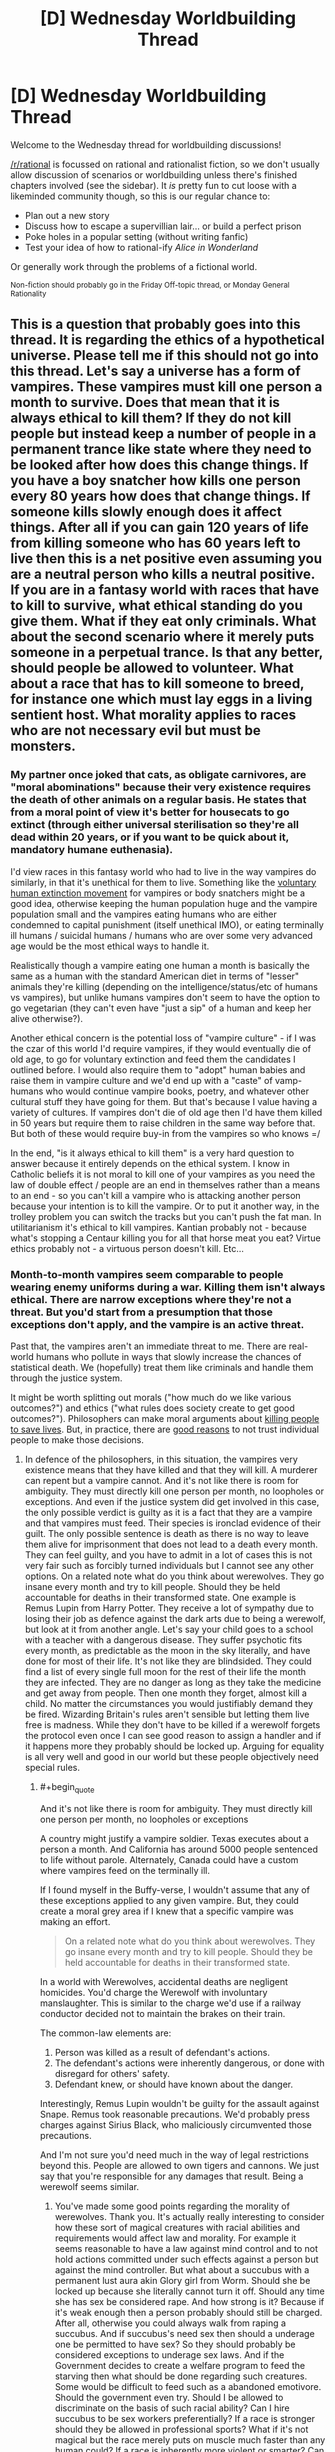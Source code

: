 #+TITLE: [D] Wednesday Worldbuilding Thread

* [D] Wednesday Worldbuilding Thread
:PROPERTIES:
:Author: AutoModerator
:Score: 6
:DateUnix: 1513177609.0
:END:
Welcome to the Wednesday thread for worldbuilding discussions!

[[/r/rational]] is focussed on rational and rationalist fiction, so we don't usually allow discussion of scenarios or worldbuilding unless there's finished chapters involved (see the sidebar). It /is/ pretty fun to cut loose with a likeminded community though, so this is our regular chance to:

- Plan out a new story
- Discuss how to escape a supervillian lair... or build a perfect prison
- Poke holes in a popular setting (without writing fanfic)
- Test your idea of how to rational-ify /Alice in Wonderland/

Or generally work through the problems of a fictional world.

^{Non-fiction should probably go in the Friday Off-topic thread, or Monday General Rationality}


** This is a question that probably goes into this thread. It is regarding the ethics of a hypothetical universe. Please tell me if this should not go into this thread. Let's say a universe has a form of vampires. These vampires must kill one person a month to survive. Does that mean that it is always ethical to kill them? If they do not kill people but instead keep a number of people in a permanent trance like state where they need to be looked after how does this change things. If you have a boy snatcher how kills one person every 80 years how does that change things. If someone kills slowly enough does it affect things. After all if you can gain 120 years of life from killing someone who has 60 years left to live then this is a net positive even assuming you are a neutral person who kills a neutral positive. If you are in a fantasy world with races that have to kill to survive, what ethical standing do you give them. What if they eat only criminals. What about the second scenario where it merely puts someone in a perpetual trance. Is that any better, should people be allowed to volunteer. What about a race that has to kill someone to breed, for instance one which must lay eggs in a living sentient host. What morality applies to races who are not necessary evil but must be monsters.
:PROPERTIES:
:Author: genericaccounter
:Score: 1
:DateUnix: 1513199413.0
:END:

*** My partner once joked that cats, as obligate carnivores, are "moral abominations" because their very existence requires the death of other animals on a regular basis. He states that from a moral point of view it's better for housecats to go extinct (through either universal sterilisation so they're all dead within 20 years, or if you want to be quick about it, mandatory humane euthenasia).

I'd view races in this fantasy world who had to live in the way vampires do similarly, in that it's unethical for them to live. Something like the [[https://en.wikipedia.org/wiki/Voluntary_Human_Extinction_Movement][voluntary human extinction movement]] for vampires or body snatchers might be a good idea, otherwise keeping the human population huge and the vampire population small and the vampires eating humans who are either condemned to capital punishment (itself unethical IMO), or eating terminally ill humans / suicidal humans / humans who are over some very advanced age would be the most ethical ways to handle it.

Realistically though a vampire eating one human a month is basically the same as a human with the standard American diet in terms of "lesser" animals they're killing (depending on the intelligence/status/etc of humans vs vampires), but unlike humans vampires don't seem to have the option to go vegetarian (they can't even have "just a sip" of a human and keep her alive otherwise?).

Another ethical concern is the potential loss of "vampire culture" - if I was the czar of this world I'd require vampires, if they would eventually die of old age, to go for voluntary extinction and feed them the candidates I outlined before. I would also require them to "adopt" human babies and raise them in vampire culture and we'd end up with a "caste" of vamp-humans who would continue vampire books, poetry, and whatever other cultural stuff they have going for them. But that's because I value having a variety of cultures. If vampires don't die of old age then I'd have them killed in 50 years but require them to raise children in the same way before that. But both of these would require buy-in from the vampires so who knows =/

In the end, "is it always ethical to kill them" is a very hard question to answer because it entirely depends on the ethical system. I know in Catholic beliefs it is not moral to kill one of your vampires as you need the law of double effect / people are an end in themselves rather than a means to an end - so you can't kill a vampire who is attacking another person because your intention is to kill the vampire. Or to put it another way, in the trolley problem you can switch the tracks but you can't push the fat man. In utilitarianism it's ethical to kill vampires. Kantian probably not - because what's stopping a Centaur killing you for all that horse meat you eat? Virtue ethics probably not - a virtuous person doesn't kill. Etc...
:PROPERTIES:
:Author: MagicWeasel
:Score: 2
:DateUnix: 1513208353.0
:END:


*** Month-to-month vampires seem comparable to people wearing enemy uniforms during a war. Killing them isn't always ethical. There are narrow exceptions where they're not a threat. But you'd start from a presumption that those exceptions don't apply, and the vampire is an active threat.

Past that, the vampires aren't an immediate threat to me. There are real-world humans who pollute in ways that slowly increase the chances of statistical death. We (hopefully) treat them like criminals and handle them through the justice system.

It might be worth splitting out morals ("how much do we like various outcomes?") and ethics ("what rules does society create to get good outcomes?"). Philosophers can make moral arguments about [[https://en.wikipedia.org/wiki/Trolley_problem#Transplant][killing people to save lives]]. But, in practice, there are [[http://lesswrong.com/lw/uv/ends_dont_justify_means_among_humans/][good reasons]] to not trust individual people to make those decisions.
:PROPERTIES:
:Author: Kinoite
:Score: 2
:DateUnix: 1513209262.0
:END:

**** In defence of the philosophers, in this situation, the vampires very existence means that they have killed and that they will kill. A murderer can repent but a vampire cannot. And it's not like there is room for ambiguity. They must directly kill one person per month, no loopholes or exceptions. And even if the justice system did get involved in this case, the only possible verdict is guilty as it is a fact that they are a vampire and that vampires must feed. Their species is ironclad evidence of their guilt. The only possible sentence is death as there is no way to leave them alive for imprisonment that does not lead to a death every month. They can feel guilty, and you have to admit in a lot of cases this is not very fair such as forcibly turned individuals but I cannot see any other options. On a related note what do you think about werewolves. They go insane every month and try to kill people. Should they be held accountable for deaths in their transformed state. One example is Remus Lupin from Harry Potter. They receive a lot of sympathy due to losing their job as defence against the dark arts due to being a werewolf, but look at it from another angle. Let's say your child goes to a school with a teacher with a dangerous disease. They suffer psychotic fits every month, as predictable as the moon in the sky literally, and have done for most of their life. It's not like they are blindsided. They could find a list of every single full moon for the rest of their life the month they are infected. They are no danger as long as they take the medicine and get away from people. Then one month they forget, almost kill a child. No matter the circumstances you would justifiably demand they be fired. Wizarding Britain's rules aren't sensible but letting them live free is madness. While they don't have to be killed if a werewolf forgets the protocol even once I can see good reason to assign a handler and if it happens more they probably should be locked up. Arguing for equality is all very well and good in our world but these people objectively need special rules.
:PROPERTIES:
:Author: genericaccounter
:Score: 1
:DateUnix: 1513212390.0
:END:

***** #+begin_quote
  And it's not like there is room for ambiguity. They must directly kill one person per month, no loopholes or exceptions
#+end_quote

A country might justify a vampire soldier. Texas executes about a person a month. And California has around 5000 people sentenced to life without parole. Alternately, Canada could have a custom where vampires feed on the terminally ill.

If I found myself in the Buffy-verse, I wouldn't assume that any of these exceptions applied to any given vampire. But, they could create a moral grey area if I knew that a specific vampire was making an effort.

#+begin_quote
  On a related note what do you think about werewolves. They go insane every month and try to kill people. Should they be held accountable for deaths in their transformed state.
#+end_quote

In a world with Werewolves, accidental deaths are negligent homicides. You'd charge the Werewolf with involuntary manslaughter. This is similar to the charge we'd use if a railway conductor decided not to maintain the brakes on their train.

The common-law elements are:

1. Person was killed as a result of defendant's actions.
2. The defendant's actions were inherently dangerous, or done with disregard for others' safety.
3. Defendant knew, or should have known about the danger.

Interestingly, Remus Lupin wouldn't be guilty for the assault against Snape. Remus took reasonable precautions. We'd probably press charges against Sirius Black, who maliciously circumvented those precautions.

And I'm not sure you'd need much in the way of legal restrictions beyond this. People are allowed to own tigers and cannons. We just say that you're responsible for any damages that result. Being a werewolf seems similar.
:PROPERTIES:
:Author: Kinoite
:Score: 2
:DateUnix: 1513216431.0
:END:

****** You've made some good points regarding the morality of werewolves. Thank you. It's actually really interesting to consider how these sort of magical creatures with racial abilities and requirements would affect law and morality. For example it seems reasonable to have a law against mind control and to not hold actions committed under such effects against a person but against the mind controller. But what about a succubus with a permanent lust aura akin Glory girl from Worm. Should she be locked up because she literally cannot turn it off. Should any time she has sex be considered rape. And how strong is it? Because if it's weak enough then a person probably should still be charged. After all, otherwise you could always walk from raping a succubus. And if succubus's need sex then should a underage one be permitted to have sex? So they should probably be considered exceptions to underage sex laws. And if the Government decides to create a welfare program to feed the starving then what should be done regarding such creatures. Some would be difficult to feed such as a abandoned emotivore. Should the government even try. Should I be allowed to discriminate on the basis of such racial ability? Can I hire succubus to be sex workers preferentially? If a race is stronger should they be allowed in professional sports? What if it's not magical but the race merely puts on muscle much faster than any human could? If a race is inherently more violent or smarter? Can I consider that? What if a race is always born psychopaths? And if a creature can turn a human and the human consents, should they be allowed? I can totally see someone agreeing to be turned because those races tend to get cool seeming powers then realizing that it's not enough to make up for the downsides. And it's not something that you can undo. I could easily see a person agreeing to become a werewolf or something because their lover is one and then breaking up. Wanting to be a vampire to be with their lover is literally the entire plot of twilight. All of these things would need to be considered before our kind could integrate in soci... I mean before you could write a story involving these creatures being a part of society
:PROPERTIES:
:Author: genericaccounter
:Score: 3
:DateUnix: 1513229535.0
:END:


****** Yeah, I don't get why a Classic Werewolf wouldn't just... confine themselves into a cage during the full moon period, and not have a key available. Make it a silver cage if you want to be extra special careful.
:PROPERTIES:
:Author: MagicWeasel
:Score: 1
:DateUnix: 1513229187.0
:END:

******* I can see a number of reasons. 1) Cages are expensive, especially silver ones and werewolves don't tend to be well off 2) Werewolves are often considered very strong, so it is possible they could either break or throw the cage. This would mean the cage would need to be reinforced, raising the cost 3) A silver cage would leave them with scarring, likely permanent. This is assuming they don't shy away from the silver which is likely. 4) If the key is not available then this requires that the werewolf confide in someone who's willing to bring them the key. 5) If the key is in the cage on the basis that the wolf can't use it, then the question becomes how smart is the wolf. They are normally considered violent, but that is not the same as stupid. It is reasonable that they might be able to recognise the key and make and attempt at using it. In fact if they are smart enough they might be able to repeatedly attack points on a iron cage to weaken it or override their hatred of silver to break such a cage. 6)This is not necessary true but I always thought it might be interesting to claim werewolves are the archetype of the predator and need to roam and hunt. In this case the werewolf would steadily grow sick.
:PROPERTIES:
:Author: genericaccounter
:Score: 2
:DateUnix: 1513230680.0
:END:

******** Solution to #5: encase the key in a large enough block of ice that you have to wait 3 days (or whatever) for it to melt. (okay, smart wolf could probably scratch it to bits....)

Actually can someone post the "you're a werewolf. You can predict your transformations, but when you transform you only want to cause mayhem and you are smart enough to operate key pads, try and destroy cages, etc. How do you... not do that" on the munchkinry thread? I'd love to see people take it on.

FWIW I don't think cages are THAT expensive if it's a priority for you, and given the consequences it should be. Many people own cars, and I don't think a cage would cost much more than a decent second hand car (order of $5,000).

Forget a key lock: a timed electronic lock like a bank safe that will only open after 72 hours would probably solve the problem....
:PROPERTIES:
:Author: MagicWeasel
:Score: 3
:DateUnix: 1513232510.0
:END:

********* The problem is that if the wolf form is smart enough , it could cage you (whith a supply of food and water) to prevent you from trying this . It would be riskier for it to do so than for you but if it's the only way of cause mayhem and it wants it enough it could do it.
:PROPERTIES:
:Author: crivtox
:Score: 2
:DateUnix: 1513281318.0
:END:

********** !! But can it cage you from within a cage? Shit it would just need to think it up first??? That's rough!
:PROPERTIES:
:Author: MagicWeasel
:Score: 1
:DateUnix: 1513290593.0
:END:


******* The main problem in those situations involves teenage bullies trying to kill their rivals by getting them to wander into the Werewolf cage during a full moon.
:PROPERTIES:
:Author: CouteauBleu
:Score: 2
:DateUnix: 1513235392.0
:END:

******** After thinking things through with more of a munchkin point of view I've gotten down to thinking that the werewolf cage should be more of a timed bank vault though I guess with air holes of some sort?
:PROPERTIES:
:Author: MagicWeasel
:Score: 1
:DateUnix: 1513236854.0
:END:

********* Sure.

(that wasn't an actual criticism, just a smug Harry Potter reference)
:PROPERTIES:
:Author: CouteauBleu
:Score: 2
:DateUnix: 1513255727.0
:END:

********** Ah, I am not a harry potter person so it was completely lost on me. Thanks for the info!
:PROPERTIES:
:Author: MagicWeasel
:Score: 1
:DateUnix: 1513259344.0
:END:


*** #+begin_quote
  These vampires must kill one person a month to survive. Does that mean that it is always ethical to kill them?
#+end_quote

Hmmm.

Well, it is very clearly /not/ ethical to allow them to just feed indiscriminately. And if they do feed, then I'd recommend that the ethical course of action would be for them to face the full legal penalties for murder. (If they take on a job as executioner and feed only on sentenced-to-death prisoners, then there might not be any legal penalty - though this leads to ugly questions about how ethical it is to ensure at least one person gets sentenced to death every month).

At the same time, though, I don't think it is necessarily ethical to go hunting them down and killing them, absent legal authority - on the grounds that, without proof of murders, you can't be sure that they aren't (say) subsisting by purchasing and killing cows (or monkeys, if they need primates specifically); and if you /do/ have proof, then this proof should be taken to the relevant legal authorities.

It doesn't really matter how long it is between murders, or whether or not the vampire can get more years of life than he takes; if he gains a hundred years by murdering someone who had one year left, he's still a murderer.
:PROPERTIES:
:Author: CCC_037
:Score: 1
:DateUnix: 1513238692.0
:END:

**** I wish to clarify a point you appear to have misunderstood about the question. They must feed on humans. If you wish a scientific explanation you could claim it is due to them needing very fresh human blood. However it is more likely that there is a magical explanation. It is not particularly difficult to imagine a self consistent magical system that placed value on human blood. The fact of their existence is evidence of them feeding on human lives. I'm basically asking for a story I was thinking of writing where creatures that were once human such as this exist and the protagonist is a rationalist who uses their self reflection to not only defeat the monsters but to debate moral quandaries such as the ones presented above. It might be a while till I write though as I have no writing experience and I wish to consider the types of monsters carefully. So don't wait for it. I have a lot of ideas of horrific circumstances I can put the hero in such as forcing them to kill a little girl begging for mercy and exposing them to lots of mental influence when the reason they became a rationalist is because they wished to have their mind in their control
:PROPERTIES:
:Author: genericaccounter
:Score: 3
:DateUnix: 1513241364.0
:END:

***** #+begin_quote
  I wish to clarify a point you appear to have misunderstood about the question. They must feed on humans.
#+end_quote

No problem with that - from a Doylist viewpoint, i.e. from outside the narrative, this is a constraint that the monsters /must/ follow, and a known constraint.

But from a Watsonian point of view it's a little different. Sure, the vampires /do/ kill a human every month, and maybe the very learned wizard over there tells me that they have to or they will die - but I, as an ordinary person without significant education in the minutae of magic, I can't be certain of that, and I must consider my own uncertainty when contemplating ethical conundrums. After all, the wizard /also/ told me that the Sun is millions of times bigger than the Moon, which is clearly ludicrous, because then how can the Sun hide behind the Moon in an eclipse?

...I am kind of assuming that in-story characters do not, generally, have the benefit of a modern understanding of astronomy at the end there.
:PROPERTIES:
:Author: CCC_037
:Score: 1
:DateUnix: 1513245712.0
:END:


** I'm trying to figure out if the Avatar: The Last Airbender world is reasonable with respect to food. Is there really enough agriculture/hunting for everyone to eat? (Of course, we don't get to see much, but it should be possible to get some idea.)
:PROPERTIES:
:Author: Linear_Cycle
:Score: 1
:DateUnix: 1513672002.0
:END:
